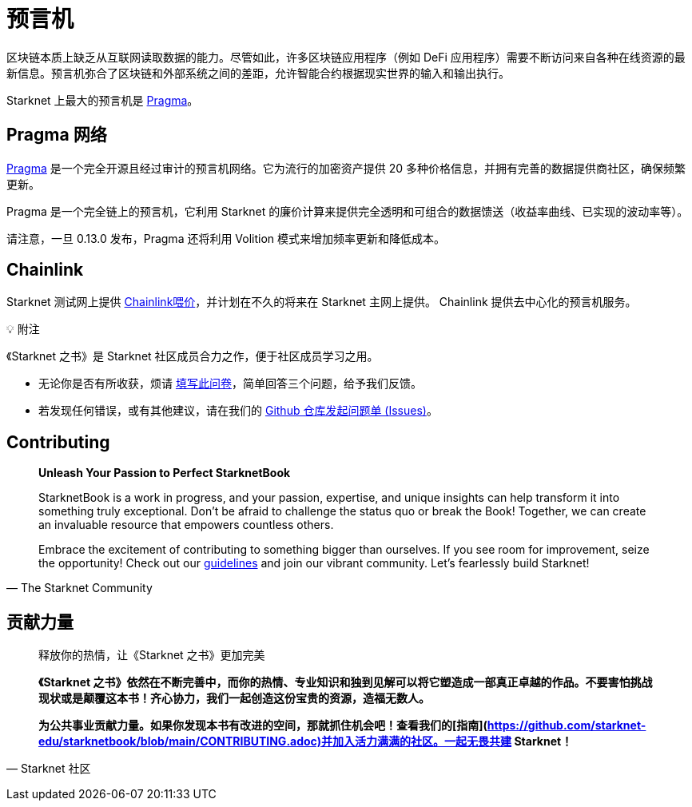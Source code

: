 [id="oracles"]
= 预言机

区块链本质上缺乏从互联网读取数据的能力。尽管如此，许多区块链应用程序（例如 DeFi 应用程序）需要不断访问来自各种在线资源的最新信息。预言机弥合了区块链和外部系统之间的差距，允许智能合约根据现实世界的输入和输出执行。

Starknet 上最大的预言机是 https://www.pragmaoracle.com/[Pragma]。

== Pragma 网络

https://www.pragmaoracle.com/[Pragma] 是一个完全开源且经过审计的预言机网络。它为流行的加密资产提供 20 多种价格信息，并拥有完善的数据提供商社区，确保频繁更新。

Pragma 是一个完全链上的预言机，它利用 Starknet 的廉价计算来提供完全透明和可组合的数据馈送（收益率曲线、已实现的波动率等）。

请注意，一旦 0.13.0 发布，Pragma 还将利用 Volition 模式来增加频率更新和降低成本。

== Chainlink

Starknet 测试网上提供 https://docs.chain.link/data-feeds/starknet[Chainlink喂价]，并计划在不久的将来在 Starknet 主网上提供。 Chainlink 提供去中心化的预言机服务。

💡 附注

《Starknet 之书》是 Starknet 社区成员合力之作，便于社区成员学习之用。

- 无论你是否有所收获，烦请 https://a.sprig.com/WTRtdlh2VUlja09lfnNpZDo4MTQyYTlmMy03NzdkLTQ0NDEtOTBiZC01ZjAyNDU0ZDgxMzU=[填写此问卷]，简单回答三个问题，给予我们反馈。
- 若发现任何错误，或有其他建议，请在我们的 https://github.com/starknet-edu/starknetbook/issues[Github 仓库发起问题单 (Issues)]。

== Contributing

[quote, The Starknet Community]
____
*Unleash Your Passion to Perfect StarknetBook*

StarknetBook is a work in progress, and your passion, expertise, and unique insights can help transform it into something truly exceptional. Don't be afraid to challenge the status quo or break the Book! Together, we can create an invaluable resource that empowers countless others.

Embrace the excitement of contributing to something bigger than ourselves. If you see room for improvement, seize the opportunity! Check out our https://github.com/starknet-edu/starknetbook/blob/main/CONTRIBUTING.adoc[guidelines] and join our vibrant community. Let's fearlessly build Starknet! 
____

== **贡献力量**

> 释放你的热情，让《Starknet 之书》更加完美
> 
> 
> *《Starknet 之书》依然在不断完善中，而你的热情、专业知识和独到见解可以将它塑造成一部真正卓越的作品。不要害怕挑战现状或是颠覆这本书！齐心协力，我们一起创造这份宝贵的资源，造福无数人。*
> 
> *为公共事业贡献力量。如果你发现本书有改进的空间，那就抓住机会吧！查看我们的[指南](https://github.com/starknet-edu/starknetbook/blob/main/CONTRIBUTING.adoc)并加入活力满满的社区。一起无畏共建 Starknet！*
> 

— Starknet 社区
